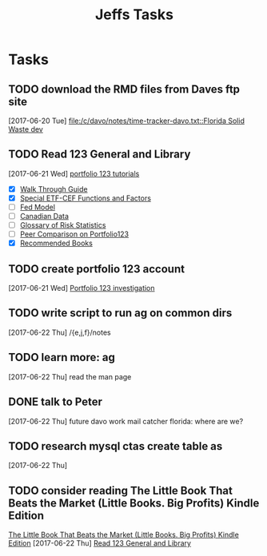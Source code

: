 #+TITLE: Jeffs Tasks
#+SEQ_TODO: NEXT(n) TODO(t) WAITING(w) SOMEDAY(s) PROJ(p) | DONE(d) CANCELLED(c) DEFERRED(D)

* Tasks
** TODO download the RMD files from Daves ftp site
   SCHEDULED: <2017-06-22 Thu>
   [2017-06-20 Tue]
   [[file:/c/davo/notes/time-tracker-davo.txt::Florida%20Solid%20Waste%20dev][file:/c/davo/notes/time-tracker-davo.txt::Florida Solid Waste dev]]
** TODO Read 123 General and Library
   SCHEDULED: <2017-06-22 Thu>
   [2017-06-21 Wed]
   [[https://www.portfolio123.com/doc/tutorials.jsp][portfolio 123 tutorials]]
   - [X] [[https://www.portfolio123.com/doc/side_help_item.jsp?id%3D11][Walk Through Guide]]
   - [X] [[https://www.portfolio123.com/doc/side_help_item.jsp?id%3D13][Special ETF-CEF Functions and Factors]]
   - [ ] [[https://www.portfolio123.com/doc/side_help_item.jsp?id%3D1][Fed Model]]
   - [ ] [[https://www.portfolio123.com/doc/side_help_item.jsp?id%3D59][Canadian Data]]
   - [ ] [[https://www.portfolio123.com/doc/side_help_item.jsp?id%3D30][Glossary of Risk Statistics]]
   - [ ] [[https://www.portfolio123.com/doc/side_help_item.jsp?id%3D27][Peer Comparison on Portfolio123]]
   - [X] [[https://www.portfolio123.com/doc/side_help_item.jsp?id%3D61][Recommended Books]]

** TODO create portfolio 123 account
   SCHEDULED: <2017-06-24 Sat>
   [2017-06-21 Wed]
   [[file:/j/notes/todo.org::*Portfolio%20123%20investigation][Portfolio 123 investigation]]
** TODO write script to run ag on common dirs
   [2017-06-22 Thu]
   /{e,j,f}/notes
** TODO learn more: ag
   SCHEDULED: <2017-06-22 Thu>
   [2017-06-22 Thu]
   read the man page
** DONE talk to Peter
   SCHEDULED: <2017-06-22 Thu>
   [2017-06-22 Thu]
   future davo work
   mail catcher
   florida: where are we?
** TODO research mysql ctas create table as
   [2017-06-22 Thu]
** TODO consider reading The Little Book That Beats the Market (Little Books. Big Profits) Kindle Edition
   [[https://smile.amazon.com/Little-Beats-Market-Books-Profits-ebook/dp/B000YIUWFQ/ref%3Dtmm_kin_swatch_0?_encoding%3DUTF8&qid%3D&sr%3D][The Little Book That Beats the Market (Little Books. Big Profits) Kindle Edition]]
   [2017-06-22 Thu]
   [[file:/j/notes/notes.org::*Read%20123%20General%20and%20Library][Read 123 General and Library]]
